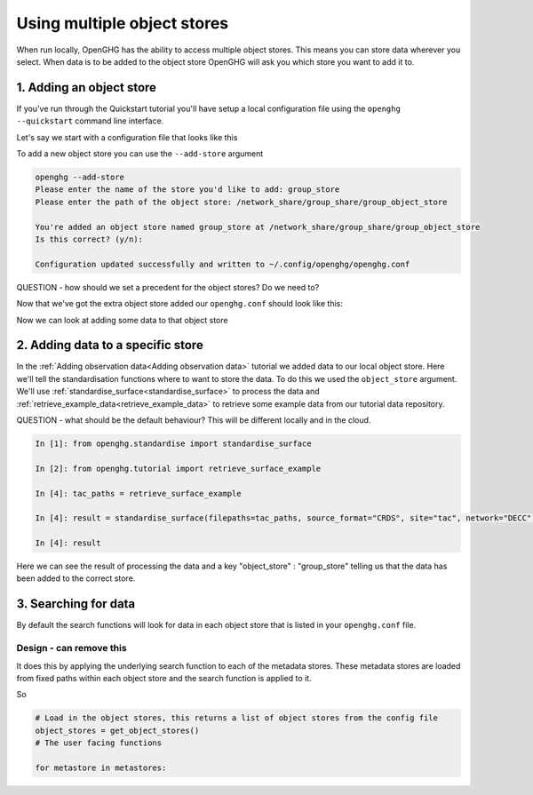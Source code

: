 Using multiple object stores
============================

When run locally, OpenGHG has the ability to access multiple object stores. This means
you can store data wherever you select. When data is to be added to the object store OpenGHG
will ask you which store you want to add it to.

1. Adding an object store
-------------------------

If you've run through the Quickstart tutorial you'll have setup a local configuration file
using the ``openghg --quickstart`` command line interface.

Let's say we start with a configuration file that looks like this

.. code-block:: toml
    user_id = "6dea888d-840a-4cd6-974e-f9888c4b7be3"

    [object_store]
    local_store = "/home/gareth/openghg_store"

To add a new object store you can use the ``--add-store`` argument

.. code-block:: console

    openghg --add-store
    Please enter the name of the store you'd like to add: group_store
    Please enter the path of the object store: /network_share/group_share/group_object_store

    You're added an object store named group_store at /network_share/group_share/group_object_store
    Is this correct? (y/n):

    Configuration updated successfully and written to ~/.config/openghg/openghg.conf

QUESTION - how should we set a precedent for the object stores? Do we need to?

Now that we've got the extra object store added our ``openghg.conf`` should look like this:

.. code-block:: toml
    user_id = "6dea888d-840a-4cd6-974e-f9888c4b7be3"

    [object_store]
    local_store = "/home/gareth/openghg_store"
    group_store = "/network_share/group_share/group_object_store"

Now we can look at adding some data to that object store

2. Adding data to a specific store
----------------------------------

In the :ref:`Adding observation data<Adding observation data>` tutorial we added data to our local object
store. Here we'll tell the standardisation functions where to want to store the data. To do this we used
the ``object_store`` argument. We'll use :ref:`standardise_surface<standardise_surface>` to process the data
and :ref:`retrieve_example_data<retrieve_example_data>` to retrieve some example data from our tutorial
data repository.

QUESTION - what should be the default behaviour? This will be different locally and in the cloud.

.. code-block:: ipython3

    In [1]: from openghg.standardise import standardise_surface

    In [2]: from openghg.tutorial import retrieve_surface_example

    In [4]: tac_paths = retrieve_surface_example

    In [4]: result = standardise_surface(filepaths=tac_paths, source_format="CRDS", site="tac", network="DECC", object_store="group_store")

    In [4]: result

Here we can see the result of processing the data and a key "object_store" : "group_store" telling us that the
data has been added to the correct store.

3. Searching for data
---------------------

By default the search functions will look for data in each object store that is listed in your
``openghg.conf`` file.

Design - can remove this
^^^^^^^^^^^^^^^^^^^^^^^^

It does this by applying the underlying search function to each of the metadata stores.
These metadata stores are loaded from fixed paths within each object store and the
search function is applied to it.

So

.. code-block:: python

    # Load in the object stores, this returns a list of object stores from the config file
    object_stores = get_object_stores()
    # The user facing functions

    for metastore in metastores:
